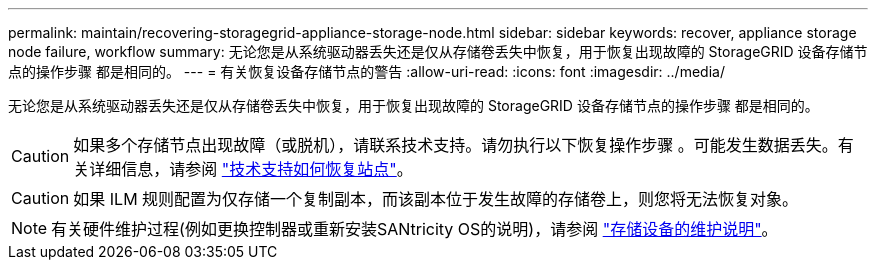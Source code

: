 ---
permalink: maintain/recovering-storagegrid-appliance-storage-node.html 
sidebar: sidebar 
keywords: recover, appliance storage node failure, workflow 
summary: 无论您是从系统驱动器丢失还是仅从存储卷丢失中恢复，用于恢复出现故障的 StorageGRID 设备存储节点的操作步骤 都是相同的。 
---
= 有关恢复设备存储节点的警告
:allow-uri-read: 
:icons: font
:imagesdir: ../media/


[role="lead"]
无论您是从系统驱动器丢失还是仅从存储卷丢失中恢复，用于恢复出现故障的 StorageGRID 设备存储节点的操作步骤 都是相同的。


CAUTION: 如果多个存储节点出现故障（或脱机），请联系技术支持。请勿执行以下恢复操作步骤 。可能发生数据丢失。有关详细信息，请参阅 link:how-site-recovery-is-performed-by-technical-support.html["技术支持如何恢复站点"]。


CAUTION: 如果 ILM 规则配置为仅存储一个复制副本，而该副本位于发生故障的存储卷上，则您将无法恢复对象。


NOTE: 有关硬件维护过程(例如更换控制器或重新安装SANtricity OS的说明)，请参阅 https://docs.netapp.com/us-en/storagegrid-appliances/commonhardware/index.html["存储设备的维护说明"^]。

